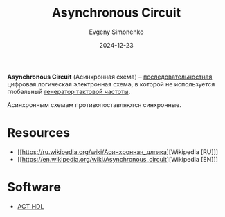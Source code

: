 :PROPERTIES:
:ID:       61c8107e-7fd0-47a7-9b44-ecde08401f66
:END:
#+TITLE: Asynchronous Circuit
#+AUTHOR: Evgeny Simonenko
#+LANGUAGE: Russian
#+LICENSE: CC BY-SA 4.0
#+DATE: 2024-12-23
#+FILETAGS: :digital-electronics:

*Asynchronous Circuit* (Асинхронная схема) -- [[id:fcf59e95-1816-4853-b9e3-c33fd4aa6561][последовательностная]] цифровая логическая электронная схема, в которой не используется глобальный [[id:8a07a5ed-d380-4bbf-9461-6630a516481e][генератор тактовой частоты]].

Асинхронным схемам противопоставляются синхронные.

* Resources

- [[https://ru.wikipedia.org/wiki/Асинхронная_длгика][Wikipedia [RU]​]]
- [[https://en.wikipedia.org/wiki/Asynchronous_circuit][Wikipedia [EN]​]]

* Software

- [[id:9a92f16d-56d8-4848-b833-d4bafc8c16cc][ACT HDL]]
